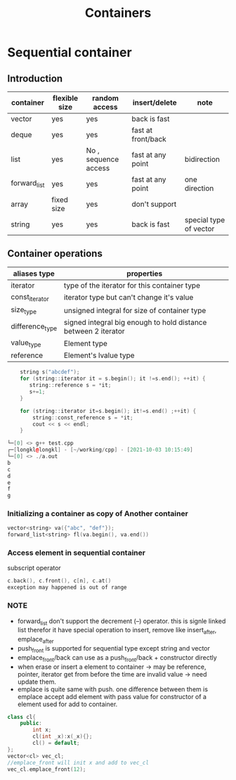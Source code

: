 #+TITLE: Containers

* Sequential container
** Introduction
|----------------------+---------------+----------------------+--------------------+------------------------|
| container\attributes | flexible size | random access        | insert/delete      | note                   |
|----------------------+---------------+----------------------+--------------------+------------------------|
| vector               | yes           | yes                  | back is fast       |                        |
| deque                | yes           | yes                  | fast at front/back |                        |
| list                 | yes           | No , sequence access | fast at any point  | bidirection            |
| forward_list         | yes           | yes                  | fast at any point  | one direction          |
| array                | fixed size    | yes                  | don't support      |                        |
| string               | yes           | yes                  | back is fast       | special type of vector |
|----------------------+---------------+----------------------+--------------------+------------------------|

** Container operations
| aliases type    | properties                                                     |
|-----------------+----------------------------------------------------------------|
| iterator        | type of the iterator for this container type                   |
| const_iterator  | iterator type but can't change it's value                      |
| size_type       | unsigned integral for size of container type                   |
| difference_type | signed integral big enough to hold distance between 2 iterator |
| value_type      | Element type                                                   |
| reference       | Element's lvalue type                                          |

#+begin_src cpp
    string s("abcdef");
    for (string::iterator it = s.begin(); it !=s.end(); ++it) {
       string::reference s = *it;
       s+=1;
    }

    for (string::iterator it=s.begin(); it!=s.end() ;++it) {
        string::const_reference s = *it;
        cout << s << endl;
    }

└─[0] <> g++ test.cpp
┌─[longkl@longkl] - [~/working/cpp] - [2021-10-03 10:15:49]
└─[0] <> ./a.out
b
c
d
e
f
g

#+end_src
*** Initializing a container as copy of Another container
#+begin_src  cpp
vector<string> va({"abc", "def"});
forward_list<string> fl(va.begin(), va.end())
#+end_src

*** Access element in sequential container
subscript operator
#+begin_src  cpp
    c.back(), c.front(), c[n], c.at()
    exception may happened is out of range
#+end_src
*** NOTE
+ forward_list don't support the decrement (--) operator. this is signle linked list therefor it have special operation to insert, remove like insert_after, emplace_after
+ push_front is supported for sequential type except string and vector
+ emplace_front/back can use as a push_front/back + constructor directly
+ when erase or insert a element to container -> may be reference, pointer, iterator get from before the time are invalid value -> need update them.
+ emplace is quite same with push. one difference between them is emplace accept add element with pass value for constructor of a element used for add to container.


#+begin_src  cpp
class cl{
    public:
        int x;
        cl(int _x):x(_x){};
        cl() = default;
};
vector<cl> vec_cl;
//emplace_front will init x and add to vec_cl
vec_cl.emplace_front(12);
#+end_src
